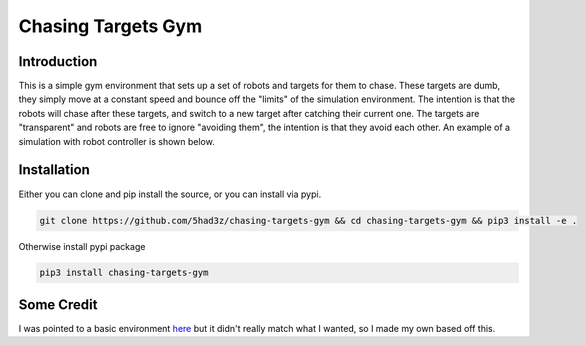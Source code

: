 ===================
Chasing Targets Gym
===================

|version| |python| |license| |codestyle|

.. |version| image:: https://img.shields.io/pypi/v/chasing_targets_gym
    :target: https://pypi.org/project/chasing_targets_gym/
    :alt: PyPI - Package Version
.. |python| image:: https://img.shields.io/pypi/pyversions/chasing_targets_gym
    :target: https://pypi.org/project/chasing_targets_gym/
    :alt: PyPI - Python Version
.. |license| image:: https://img.shields.io/pypi/l/chasing_targets_gym
    :target: https://github.com/5had3z/chasing_targets_gym/blob/main/LICENSE
    :alt: PyPI - License
.. |codestyle| image:: https://img.shields.io/badge/code%20style-black-000000.svg
    :target: https://github.com/psf/black


Introduction
------------

This is a simple gym environment that sets up a set of robots and targets for them to chase.
These targets are dumb, they simply move at a constant speed and bounce off the "limits" of 
the simulation environment. The intention is that the robots will chase after these targets,
and switch to a new target after catching their current one. The targets are "transparent" and
robots are free to ignore "avoiding them", the intention is that they avoid each other. An
example of a simulation with robot controller is shown below.

.. image:: misc/example_sim.gif

Installation
------------

Either you can clone and pip install the source, or you can install via pypi.

.. code:: bash

    git clone https://github.com/5had3z/chasing-targets-gym && cd chasing-targets-gym && pip3 install -e .

Otherwise install pypi package

.. code:: bash

    pip3 install chasing-targets-gym


Some Credit
-----------

I was pointed to a basic environment `here <https://github.com/riiswa/planning-multi-robot-gym>`_ but it didn't
really match what I wanted, so I made my own based off this.
